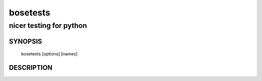 ===========
 bosetests
===========

------------------------
nicer testing for python
------------------------

SYNOPSIS
========

  bosetests [options] [names]

DESCRIPTION
===========

.. autohelp ::
